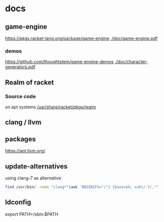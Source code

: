 * docs
** game-engine
 [[https://pkgs.racket-lang.org/package/game-engine]]
[[./doc/game-engine.pdf]]
*** demos
 [[https://github.com/thoughtstem/game-engine-demos]]
[[./doc/character-generators.pdf]]
** Realm of racket
*** Source code
    :PROPERTIES:
    :ORDERED:  t
    :END:
 on apt systems
 [[/usr/share/racket/pkgs/realm]]
** clang / llvm
** packages
https://apt.llvm.org/
** update-alternatives
using clang-7 as alternative
#+BEGIN_SRC sh
  find /usr/bin/ -name "clang*"|awk 'BEGIN{FS="/"} {base=$4; sub(/-7/,"",base); print "update-alternatives --install /usr/local/bin/" base " " base " " "/usr/bin/" $4 " 1"}' > ~/clang
#+END_SRC
** ldconfig
export PATH=/sbin:$PATH

